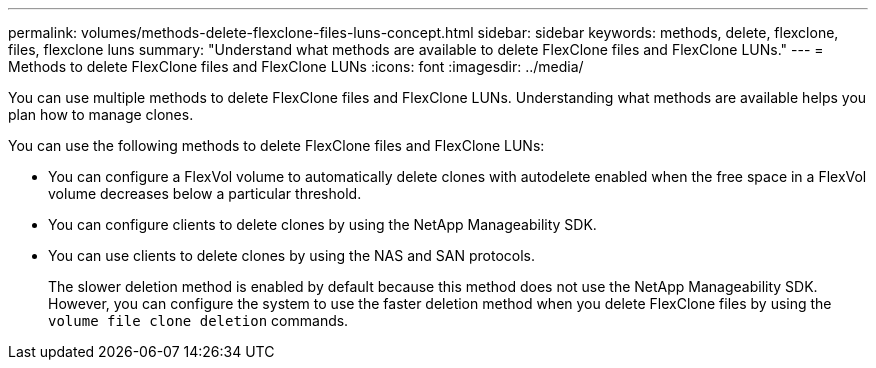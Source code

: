 ---
permalink: volumes/methods-delete-flexclone-files-luns-concept.html
sidebar: sidebar
keywords: methods, delete, flexclone, files, flexclone luns
summary: "Understand what methods are available to delete FlexClone files and FlexClone LUNs."
---
= Methods to delete FlexClone files and FlexClone LUNs
:icons: font
:imagesdir: ../media/

[.lead]
You can use multiple methods to delete FlexClone files and FlexClone LUNs. Understanding what methods are available helps you plan how to manage clones.

You can use the following methods to delete FlexClone files and FlexClone LUNs:

* You can configure a FlexVol volume to automatically delete clones with autodelete enabled when the free space in a FlexVol volume decreases below a particular threshold.
* You can configure clients to delete clones by using the NetApp Manageability SDK.
* You can use clients to delete clones by using the NAS and SAN protocols.
+
The slower deletion method is enabled by default because this method does not use the NetApp Manageability SDK. However, you can configure the system to use the faster deletion method when you delete FlexClone files by using the `volume file clone deletion` commands.
